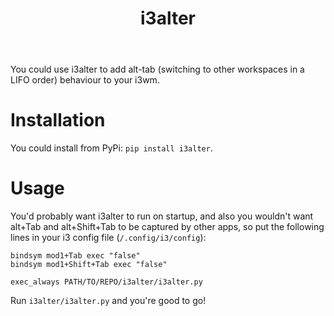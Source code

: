 #+title: i3alter

You could use i3alter to add alt-tab (switching to other workspaces in a LIFO order) behaviour to your i3wm.

* Installation
You could install from PyPi: ~pip install i3alter~.

* Usage
You'd probably want i3alter to run on startup, and also you wouldn't want alt+Tab and alt+Shift+Tab to be captured by other apps, so put the following lines in your i3 config file (~/.config/i3/config~):

#+begin_src
bindsym mod1+Tab exec "false"
bindsym mod1+Shift+Tab exec "false"

exec_always PATH/TO/REPO/i3alter/i3alter.py
#+end_src

Run ~i3alter/i3alter.py~ and you're good to go!
